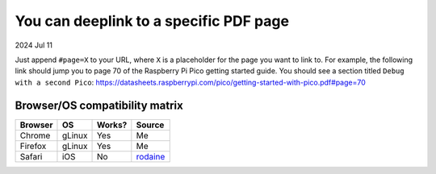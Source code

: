 .. _pdf:

=======================================
You can deeplink to a specific PDF page
=======================================

2024 Jul 11

Just append ``#page=X`` to your URL, where ``X`` is a placeholder for
the page you want to link to. For example, the following link should
jump you to page 70 of the Raspberry Pi Pico getting started guide. You should
see a section titled ``Debug with a second Pico``:
https://datasheets.raspberrypi.com/pico/getting-started-with-pico.pdf#page=70

-------------------------------
Browser/OS compatibility matrix
-------------------------------

.. raw:: html

   <style>
     table {
       border-collapse: collapse;
     }
     td, th {
       border: 1px solid black;
       padding: 1em;
     }
   </style>

.. csv-table::
   :header: "Browser", "OS", "Works?", "Source"

   "Chrome", "gLinux", "Yes", "Me"
   "Firefox", "gLinux", "Yes", "Me"
   "Safari", "iOS", "No", "`rodaine <https://lobste.rs/s/arffew/you_can_deeplink_specific_pdf_page#c_ipxulb>`_"
